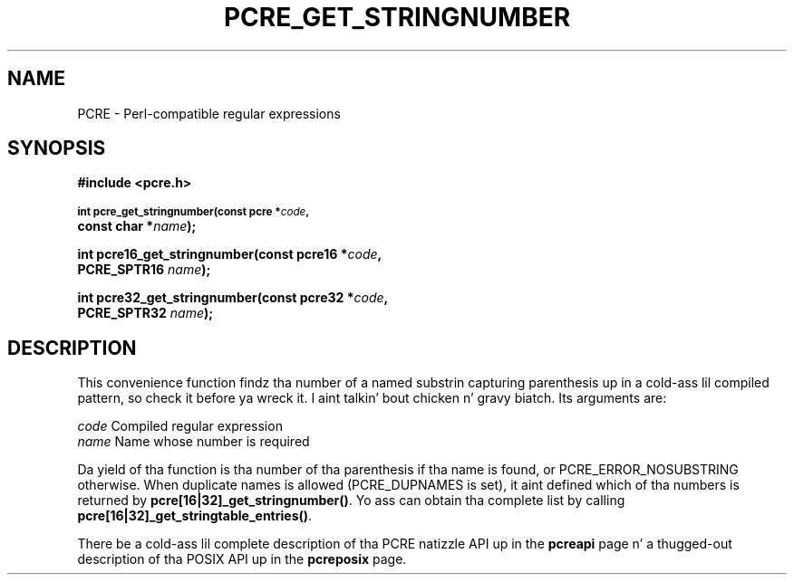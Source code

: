 .TH PCRE_GET_STRINGNUMBER 3 "24 June 2012" "PCRE 8.30"
.SH NAME
PCRE - Perl-compatible regular expressions
.SH SYNOPSIS
.rs
.sp
.B #include <pcre.h>
.PP
.SM
.B int pcre_get_stringnumber(const pcre *\fIcode\fP,
.ti +5n
.B const char *\fIname\fP);
.PP
.B int pcre16_get_stringnumber(const pcre16 *\fIcode\fP,
.ti +5n
.B PCRE_SPTR16 \fIname\fP);
.PP
.B int pcre32_get_stringnumber(const pcre32 *\fIcode\fP,
.ti +5n
.B PCRE_SPTR32 \fIname\fP);
.
.SH DESCRIPTION
.rs
.sp
This convenience function findz tha number of a named substrin capturing
parenthesis up in a cold-ass lil compiled pattern, so check it before ya wreck it. I aint talkin' bout chicken n' gravy biatch. Its arguments are:
.sp
  \fIcode\fP    Compiled regular expression
  \fIname\fP    Name whose number is required
.sp
Da yield of tha function is tha number of tha parenthesis if tha name is
found, or PCRE_ERROR_NOSUBSTRING otherwise. When duplicate names is allowed
(PCRE_DUPNAMES is set), it aint defined which of tha numbers is returned by
\fBpcre[16|32]_get_stringnumber()\fP. Yo ass can obtain tha complete list by calling
\fBpcre[16|32]_get_stringtable_entries()\fP.
.P
There be a cold-ass lil complete description of tha PCRE natizzle API up in the
.\" HREF
\fBpcreapi\fP
.\"
page n' a thugged-out description of tha POSIX API up in the
.\" HREF
\fBpcreposix\fP
.\"
page.
